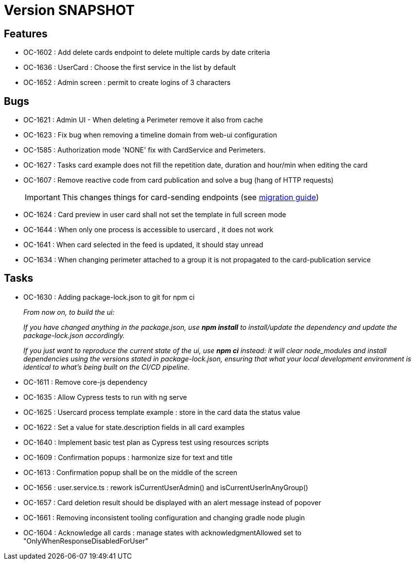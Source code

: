 // Copyright (c) 2018-2021 RTE (http://www.rte-france.com)
// See AUTHORS.txt
// This document is subject to the terms of the Creative Commons Attribution 4.0 International license.
// If a copy of the license was not distributed with this
// file, You can obtain one at https://creativecommons.org/licenses/by/4.0/.
// SPDX-License-Identifier: CC-BY-4.0

= Version SNAPSHOT

== Features

* OC-1602 : Add delete cards endpoint to delete multiple cards by date criteria
* OC-1636 : UserCard : Choose the first service in the list by default
* OC-1652 : Admin screen : permit to create logins of 3 characters

== Bugs
* OC-1621 : Admin UI - When deleting a Perimeter remove it also from cache
* OC-1623 : Fix bug when removing a timeline domain from web-ui configuration
* OC-1585 : Authorization mode 'NONE' fix with CardService and Perimeters. 
* OC-1627 : Tasks card example does not fill the repetition date, duration and hour/min when editing the card
* OC-1607 : Remove reactive code from card publication and solve a bug (hang of HTTP requests)
+
IMPORTANT: This changes things for card-sending endpoints (see https://opfab.github.io/documentation/current/docs/single_page_doc.html#_migration_guide_from_release_2_3_0_to_release_2_4_0[migration guide])
+
* OC-1624 : Card preview in user card shall not set the template in full screen mode
* OC-1644 : When only one process is accessible to usercard , it does not work
* OC-1641 : When card selected in the feed is updated, it should stay unread
* OC-1634 : When changing perimeter attached to a group it is not propagated to the card-publication service 

== Tasks

* OC-1630 : Adding package-lock.json to git for npm ci
+
_From now on, to build the ui:_
+
_If you have changed anything in the package.json, use *npm install* to install/update the dependency and update the package-lock.json accordingly._
+
_If you just want to reproduce the current state of the ui, use *npm ci* instead: it will clear node_modules and install dependencies using the versions stated in package-lock.json, ensuring that what your local development environment is identical to what's being built on the CI/CD pipeline._

* OC-1611 : Remove core-js dependency

* OC-1635 : Allow Cypress tests to run with ng serve
* OC-1625 : Usercard process template example : store in the card data the status value
* OC-1622 : Set a value for state.description fields in all card examples
* OC-1640 : Implement basic test plan as Cypress test using resources scripts
* OC-1609 : Confirmation popups : harmonize size for text and title
* OC-1613 : Confirmation popup shall be on the middle of the screen
* OC-1656 : user.service.ts : rework isCurrentUserAdmin() and isCurrentUserInAnyGroup()
* OC-1657 : Card deletion result should be displayed with an alert message instead of popover
* OC-1661 : Removing inconsistent tooling configuration and changing gradle node plugin
* OC-1604 : Acknowledge all cards : manage states with acknowledgmentAllowed set to "OnlyWhenResponseDisabledForUser"
